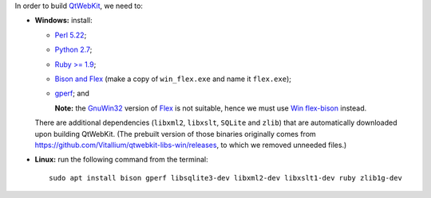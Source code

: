 In order to build `QtWebKit <https://wiki.qt.io/QtWebKit>`_, we need to:

- **Windows:** install:

  - `Perl 5.22 <http://www.activestate.com/activeperl/>`_;
  - `Python 2.7 <https://www.python.org/>`_;
  - `Ruby >= 1.9 <http://rubyinstaller.org/>`_;
  - `Bison and Flex <https://sourceforge.net/projects/winflexbison/>`_ (make a copy of ``win_flex.exe`` and name it ``flex.exe``);
  - `gperf <http://gnuwin32.sourceforge.net/packages/gperf.htm>`_; and

    **Note:** the `GnuWin32 <http://gnuwin32.sourceforge.net/>`_ version of `Flex <http://gnuwin32.sourceforge.net/packages/flex.htm>`_ is not suitable, hence we must use `Win flex-bison <https://sourceforge.net/projects/winflexbison/>`_ instead.

  There are additional dependencies (``libxml2``, ``libxslt``, ``SQLite`` and ``zlib``) that are automatically downloaded upon building QtWebKit.
  (The prebuilt version of those binaries originally comes from `https://github.com/Vitallium/qtwebkit-libs-win/releases <https://github.com/Vitallium/qtwebkit-libs-win/releases>`_, to which we removed unneeded files.)

- **Linux:** run the following command from the terminal:

  ::

    sudo apt install bison gperf libsqlite3-dev libxml2-dev libxslt1-dev ruby zlib1g-dev
